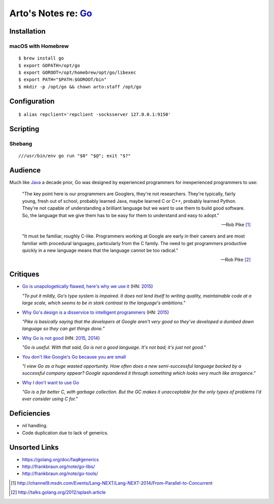********************************************
Arto's Notes re: `Go <https://golang.org>`__
********************************************

Installation
============

macOS with Homebrew
-------------------

::

   $ brew install go
   $ export GOPATH=/opt/go
   $ export GOROOT=/opt/homebrew/opt/go/libexec
   $ export PATH="$PATH:$GOROOT/bin"
   $ mkdir -p /opt/go && chown arto:staff /opt/go

Configuration
=============

::

   $ alias repclient='repclient -socksserver 127.0.0.1:9150'

Scripting
=========

Shebang
-------

::

   ///usr/bin/env go run "$0" "$@"; exit "$?"

Audience
========

Much like `Java <java>`__ a decade prior, Go was designed by experienced
programmers for inexperienced programmers to use:

   "The key point here is our programmers are Googlers, they're not researchers.
   They're typically, fairly young, fresh out of school, probably learned Java,
   maybe learned C or C++, probably learned Python. They're not capable of
   understanding a brilliant language but we want to use them to build good
   software. So, the language that we give them has to be easy for them to
   understand and easy to adopt."

   -- Rob Pike [1]_

   "It must be familiar, roughly C-like. Programmers working at Google are
   early in their careers and are most familiar with procedural languages,
   particularly from the C family. The need to get programmers productive
   quickly in a new language means that the language cannot be too radical."

   -- Rob Pike [2]_

Critiques
=========

* `Go is unapologetically flawed, here's why we use it
  <http://bravenewgeek.com/go-is-unapologetically-flawed-heres-why-we-use-it/>`__
  (HN: `2015 <https://news.ycombinator.com/item?id=9608525>`__)

  *"To put it mildly, Go's type system is impaired. It does not lend
  itself to writing quality, maintainable code at a large scale, which
  seems to be in stark contrast to the language's ambitions."*

* `Why Go's design is a disservice to intelligent programmers
  <http://nomad.so/2015/03/why-gos-design-is-a-disservice-to-intelligent-programmers/>`__
  (HN: `2015 <https://news.ycombinator.com/item?id=9266184>`__)

  *"Pike is basically saying that the developers at Google aren't very good
  so they've developed a dumbed down language so they can get things
  done."*

* `Why Go is not good
  <http://yager.io/programming/go.html>`__
  (HN: `2015 <https://news.ycombinator.com/item?id=10704115>`__,
  `2014 <https://news.ycombinator.com/item?id=7962345>`__)

  *"Go is useful. With that said, Go is not a good language. It's not bad;
  it's just not good."*

* `You don't like Google's Go because you are small
  <http://tmikov.blogspot.com/2015/02/you-dont-like-googles-go-because-you.html>`__

  *"I view Go as a huge wasted opportunity. How often does a new
  semi-successful language backed by a successful company appear? Google
  squandered it through something which looks very much like arrogance."*

* `Why I don't want to use Go
  <https://web.archive.org/web/20130525041120/http://arantaday.com/why-i-dont-want-to-learn-go>`__

  *"Go is a far better C, with garbage collection. But the GC makes it
  unacceptable for the only types of problems I'd ever consider using C for."*

Deficiencies
============

* `nil` handling.
* Code duplication due to lack of generics.

Unsorted Links
==============

* https://golang.org/doc/faq#generics
* http://frankbraun.org/note/go-libs/
* http://frankbraun.org/note/go-tools/

.. [1] http://channel9.msdn.com/Events/Lang-NEXT/Lang-NEXT-2014/From-Parallel-to-Concurrent
.. [2] http://talks.golang.org/2012/splash.article
